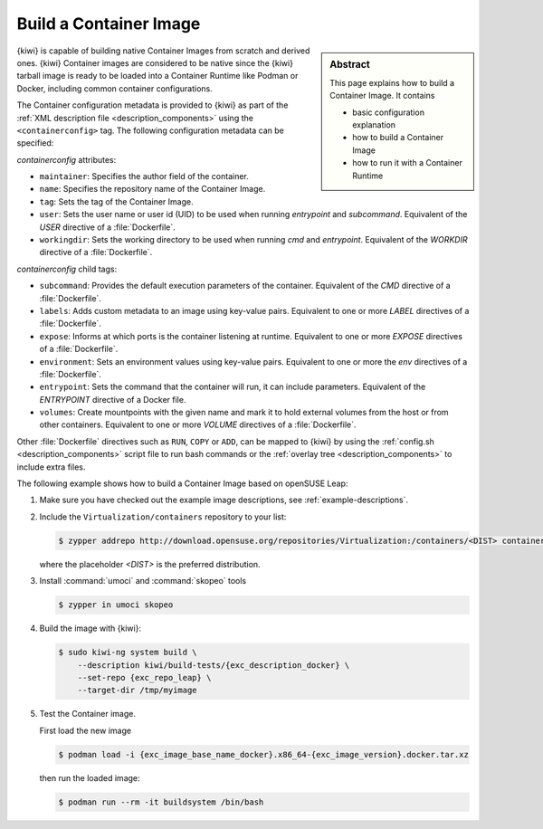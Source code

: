 .. _building_container_build:

Build a Container Image
=======================

.. sidebar:: Abstract

   This page explains how to build a Container Image. It contains

   * basic configuration explanation
   * how to build a Container Image
   * how to run it with a Container Runtime

{kiwi} is capable of building native Container Images from scratch and
derived ones. {kiwi} Container images are considered to be native since the
{kiwi} tarball image is ready to be loaded into a Container Runtime like
Podman or Docker, including common container configurations.

The Container configuration metadata is provided to {kiwi} as part of the
:ref:`XML description file <description_components>` using the
``<containerconfig>`` tag. The following configuration metadata can be
specified:

`containerconfig` attributes:

* ``maintainer``: Specifies the author field of the container.
* ``name``: Specifies the repository name of the Container Image.
* ``tag``: Sets the tag of the Container Image.
* ``user``: Sets the user name or user id (UID) to be used when
  running `entrypoint` and
  `subcommand`. Equivalent of the `USER` directive of a :file:`Dockerfile`.
* ``workingdir``: Sets the working directory to be used when running `cmd` and
  `entrypoint`. Equivalent of the `WORKDIR` directive of a :file:`Dockerfile`.

`containerconfig` child tags:

* ``subcommand``: Provides the default execution parameters of the
  container. Equivalent of the `CMD` directive of a :file:`Dockerfile`.
* ``labels``: Adds custom metadata to an image using key-value pairs.
  Equivalent to one or more `LABEL` directives of a :file:`Dockerfile`.
* ``expose``: Informs at which ports is the container listening at runtime.
  Equivalent to one or more `EXPOSE` directives of a :file:`Dockerfile`.
* ``environment``: Sets an environment values using key-value pairs.
  Equivalent to one or more the `env` directives of a :file:`Dockerfile`.
* ``entrypoint``: Sets the command that the container will run, it can
  include parameters. Equivalent of the `ENTRYPOINT` directive of a Docker
  file.
* ``volumes``: Create mountpoints with the given name and mark it to hold
  external volumes from the host or from other containers. Equivalent to
  one or more `VOLUME` directives of a :file:`Dockerfile`.

Other :file:`Dockerfile` directives such as ``RUN``, ``COPY`` or ``ADD``,
can be mapped to {kiwi} by using the
:ref:`config.sh <description_components>` script file to run bash commands
or the :ref:`overlay tree <description_components>` to include extra files.

The following example shows how to build a Container Image based on
openSUSE Leap:

1. Make sure you have checked out the example image descriptions,
   see :ref:`example-descriptions`.

#. Include the ``Virtualization/containers`` repository to your list:

   .. code:: bash

      $ zypper addrepo http://download.opensuse.org/repositories/Virtualization:/containers/<DIST> container-tools

   where the placeholder `<DIST>` is the preferred distribution. 

#. Install :command:`umoci` and :command:`skopeo` tools

   .. code:: bash

      $ zypper in umoci skopeo

#. Build the image with {kiwi}:

   .. code:: bash

      $ sudo kiwi-ng system build \
          --description kiwi/build-tests/{exc_description_docker} \
          --set-repo {exc_repo_leap} \
          --target-dir /tmp/myimage

#. Test the Container image.

   First load the new image

   .. code:: bash

      $ podman load -i {exc_image_base_name_docker}.x86_64-{exc_image_version}.docker.tar.xz

   then run the loaded image:

   .. code:: bash

      $ podman run --rm -it buildsystem /bin/bash
